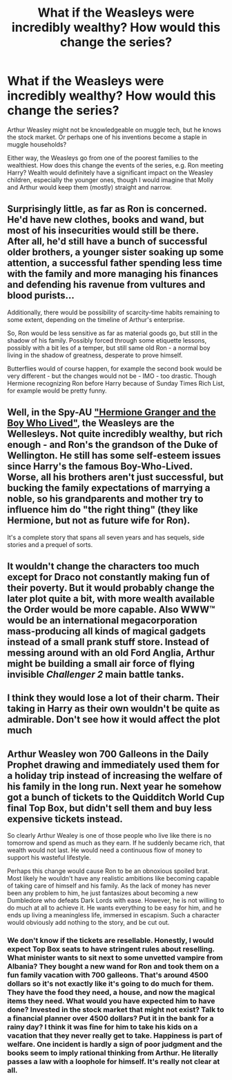 #+TITLE: What if the Weasleys were incredibly wealthy? How would this change the series?

* What if the Weasleys were incredibly wealthy? How would this change the series?
:PROPERTIES:
:Author: Dux-El52
:Score: 12
:DateUnix: 1587813537.0
:DateShort: 2020-Apr-25
:FlairText: Discussion
:END:
Arthur Weasley might not be knowledgeable on muggle tech, but he knows the stock market. Or perhaps one of his inventions become a staple in muggle households?

Either way, the Weasleys go from one of the poorest families to the wealthiest. How does this change the events of the series, e.g. Ron meeting Harry? Wealth would definitely have a significant impact on the Weasley children, especially the younger ones, though I would imagine that Molly and Arthur would keep them (mostly) straight and narrow.


** Surprisingly little, as far as Ron is concerned.\\
He'd have new clothes, books and wand, but most of his insecurities would still be there.\\
After all, he'd still have a bunch of successful older brothers, a younger sister soaking up some attention, a successful father spending less time with the family and more managing his finances and defending his ravenue from vultures and blood purists...

Additionally, there would be possibility of scarcity-time habits remaining to some extent, depending on the timeline of Arthur's enterprise.

So, Ron would be less sensitive as far as material goods go, but still in the shadow of his family. Possibly forced through some etiquette lessons, possibly with a bit les of a temper, but still same old Ron - a normal boy living in the shadow of greatness, desperate to prove himself.

Butterflies would of course happen, for example the second book would be very different - but the changes would not be - IMO - too drastic. Though Hermione recognizing Ron before Harry because of Sunday Times Rich List, for example would be pretty funny.
:PROPERTIES:
:Author: PuzzleheadedPool1
:Score: 16
:DateUnix: 1587824842.0
:DateShort: 2020-Apr-25
:END:


** Well, in the Spy-AU [[https://www.tthfanfic.org/story.php?no=30822]["Hermione Granger and the Boy Who Lived"]], the Weasleys are the Wellesleys. Not quite incredibly wealthy, but rich enough - and Ron's the grandson of the Duke of Wellington. He still has some self-esteem issues since Harry's the famous Boy-Who-Lived. Worse, all his brothers aren't just successful, but bucking the family expectations of marrying a noble, so his grandparents and mother try to influence him do "the right thing" (they like Hermione, but not as future wife for Ron).

It's a complete story that spans all seven years and has sequels, side stories and a prequel of sorts.
:PROPERTIES:
:Author: Starfox5
:Score: 3
:DateUnix: 1587828968.0
:DateShort: 2020-Apr-25
:END:


** It wouldn't change the characters too much except for Draco not constantly making fun of their poverty. But it would probably change the later plot quite a bit, with more wealth available the Order would be more capable. Also WWW™ would be an international megacorporation mass-producing all kinds of magical gadgets instead of a small prank stuff store. Instead of messing around with an old Ford Anglia, Arthur might be building a small air force of flying invisible /Challenger 2/ main battle tanks.
:PROPERTIES:
:Author: 15_Redstones
:Score: 2
:DateUnix: 1587840333.0
:DateShort: 2020-Apr-25
:END:


** I think they would lose a lot of their charm. Their taking in Harry as their own wouldn't be quite as admirable. Don't see how it would affect the plot much
:PROPERTIES:
:Author: solidariteten
:Score: 2
:DateUnix: 1587841669.0
:DateShort: 2020-Apr-25
:END:


** Arthur Weasley won 700 Galleons in the Daily Prophet drawing and immediately used them for a holiday trip instead of increasing the welfare of his family in the long run. Next year he somehow got a bunch of tickets to the Quidditch World Cup final Top Box, but didn't sell them and buy less expensive tickets instead.

So clearly Arthur Wealey is one of those people who live like there is no tomorrow and spend as much as they earn. If he suddenly became rich, that wealth would not last. He would need a continuous flow of money to support his wasteful lifestyle.

Perhaps this change would cause Ron to be an obnoxious spoiled brat. Most likely he wouldn't have any realistic ambitions like becoming capable of taking care of himself and his family. As the lack of money has never been any problem to him, he just fantasizes about becoming a new Dumbledore who defeats Dark Lords with ease. However, he is not willing to do much at all to achieve it. He wants everything to be easy for him, and he ends up living a meaningless life, immersed in escapism. Such a character would obviously add nothing to the story, and be cut out.
:PROPERTIES:
:Author: Gavin_Magnus
:Score: 3
:DateUnix: 1587826265.0
:DateShort: 2020-Apr-25
:END:

*** We don't know if the tickets are resellable. Honestly, I would expect Top Box seats to have stringent rules about reselling. What minister wants to sit next to some unvetted vampire from Albania? They bought a new wand for Ron and took them on a fun family vacation with 700 galleons. That's around 4500 dollars so it's not exactly like it's going to do much for them. They have the food they need, a house, and now the magical items they need. What would you have expected him to have done? Invested in the stock market that might not exist? Talk to a financial planner over 4500 dollars? Put it in the bank for a rainy day? I think it was fine for him to take his kids on a vacation that they never really get to take. Happiness is part of welfare. One incident is hardly a sign of poor judgment and the books seem to imply rational thinking from Arthur. He literally passes a law with a loophole for himself. It's really not clear at all.
:PROPERTIES:
:Author: Impossible-Poetry
:Score: 3
:DateUnix: 1587848430.0
:DateShort: 2020-Apr-26
:END:
